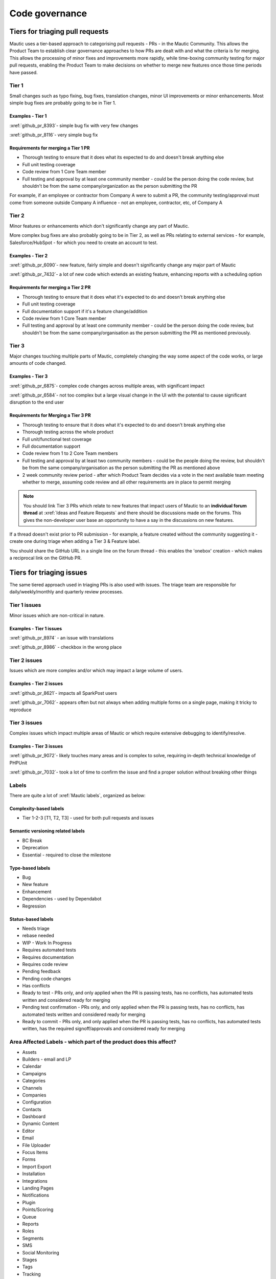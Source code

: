 Code governance
###############

Tiers for triaging pull requests
********************************

Mautic uses a tier-based approach to categorising pull requests - PRs - in the Mautic Community. This allows the Product Team to establish clear governance approaches to how PRs are dealt with and what the criteria is for merging.
This allows the processing of minor fixes and improvements more rapidly, while time-boxing community testing for major pull requests, enabling the Product Team to make decisions on whether to merge new features once those time periods have passed.

Tier 1
======

Small changes such as typo fixing, bug fixes, translation changes, minor UI improvements or minor enhancements. Most simple bug fixes are probably going to be in Tier 1.

.. vale off

Examples - Tier 1
-----------------

.. vale on

:xref:`github_pr_8393`- simple bug fix with very few changes

:xref:`github_pr_8116`- very simple bug fix

.. vale off

Requirements for merging a Tier 1 PR
------------------------------------

.. vale on
 
* Thorough testing to ensure that it does what its expected to do and doesn't break anything else
* Full unit testing coverage
* Code review from 1 Core Team member
* Full testing and approval by at least one community member - could be the person doing the code review, but shouldn't be from the same company/organization as the person submitting the PR

For example, if an employee or contractor from Company A were to submit a PR, the community testing/approval must come from someone outside Company A influence - not an employee, contractor, etc, of Company A

Tier 2
======

Minor features or enhancements which don't significantly change any part of Mautic.

More complex bug fixes are also probably going to be in Tier 2, as well as PRs relating to external services - for example, Salesforce/HubSpot - for which you need to create an account to test.

.. vale off

Examples - Tier 2
------------------

.. vale on

:xref:`github_pr_6090`- new feature, fairly simple and doesn't significantly change any major part of Mautic

:xref:`github_pr_7432`- a lot of new code which extends an existing feature, enhancing reports with a scheduling option

.. vale off

Requirements for merging a Tier 2 PR
------------------------------------

.. vale on

* Thorough testing to ensure that it does what it's expected to do and doesn't break anything else
* Full unit testing coverage
* Full documentation support if it's a feature change/addition
* Code review from 1 Core Team member
* Full testing and approval by at least one community member - could be the person doing the code review, but shouldn't be from the same company/organisation as the person submitting the PR as mentioned previously.

Tier 3
======

Major changes touching multiple parts of Mautic, completely changing the way some aspect of the code works, or large amounts of code changed.

.. vale off

Examples - Tier 3
-----------------

.. vale on

:xref:`github_pr_6875`- complex code changes across multiple areas, with significant impact

:xref:`github_pr_6584`- not too complex but a large visual change in the UI with the potential to cause significant disruption to the end user

.. vale off

Requirements for Merging a Tier 3 PR    
------------------------------------

.. vale on

* Thorough testing to ensure that it does what it's expected to do and doesn't break anything else
* Thorough testing across the whole product
* Full unit/functional test coverage
* Full documentation support
* Code review from 1 to 2 Core Team members
* Full testing and approval by at least two community members - could be the people doing the review, but shouldn't be from the same company/organisation as the person submitting the PR as mentioned above
* 2 week community review period - after which Product Team decides via a vote in the next available team meeting whether to merge, assuming code review and all other requirements are in place to permit merging

.. note::
	
	   You should link Tier 3 PRs which relate to new features that impact users of Mautic to an **individual forum thread** at :xref:`Ideas and Feature Requests` and there should be discussions made on the forums. This gives the non-developer user base an opportunity to have a say in the discussions on new features.

If a thread doesn't exist prior to PR submission - for example, a feature created without the community suggesting it - create one during triage when adding a Tier 3 & Feature label.

You should share the GitHub URL in a single line on the forum thread - this enables the 'onebox' creation - which makes a reciprocal link on the GitHub PR.

Tiers for triaging issues
*************************

The same tiered approach used in triaging PRs is also used with issues. The triage team are responsible for daily/weekly/monthly and quarterly review processes.

Tier 1 issues
=============

Minor issues which are non-critical in nature.

.. vale off

Examples - Tier 1 issues
------------------------

.. vale on

:xref:`github_pr_8974` - an issue with translations

:xref:`github_pr_8986` - checkbox in the wrong place

Tier 2 issues
==============

Issues which are more complex and/or which may impact a large volume of users.

.. vale off

Examples - Tier 2 issues
------------------------

.. vale on

:xref:`github_pr_8621`- impacts all SparkPost users

:xref:`github_pr_7062`- appears often but not always when adding multiple forms on a single page, making it tricky to reproduce

Tier 3 issues
=============

Complex issues which impact multiple areas of Mautic or which require extensive debugging to identify/resolve.

.. vale off

Examples - Tier 3 issues
------------------------

.. vale on

:xref:`github_pr_9072`- likely touches many areas and is complex to solve, requiring in-depth technical knowledge of PHPUnit

:xref:`github_pr_7032`- took a lot of time to confirm the issue and find a proper solution without breaking other things

Labels
======

There are quite a lot of :xref:`Mautic labels`, organized as below:

Complexity-based labels
-----------------------

* Tier 1-2-3 [T1, T2, T3] - used for both pull requests and issues

Semantic versioning related labels
----------------------------------

* BC Break
* Deprecation
* Essential - required to close the milestone

Type-based labels
-----------------

* Bug
* New feature
* Enhancement
* Dependencies - used by Dependabot
* Regression

Status-based labels
-------------------

* Needs triage
* rebase needed
* WIP - Work In Progress
* Requires automated tests
* Requires documentation
* Requires code review
* Pending feedback
* Pending code changes
* Has conflicts
* Ready to test - PRs only, and only applied when the PR is passing tests, has no conflicts, has automated tests written and considered ready for merging
* Pending test confirmation - PRs only, and only applied when the PR is passing tests, has no conflicts, has automated tests written and considered ready for merging
* Ready to commit - PRs only, and only applied when the PR is passing tests, has no conflicts, has automated tests written, has the required signoff/approvals and considered ready for merging

Area Affected Labels - which part of the product does this affect?
==================================================================

* Assets
* Builders - email and LP
* Calendar
* Campaigns
* Categories
* Channels
* Companies
* Configuration
* Contacts
* Dashboard
* Dynamic Content
* Editor
* Email
* File Uploader
* Focus Items
* Forms
* Import Export
* Installation
* Integrations
* Landing Pages
* Notifications
* Plugin
* Points/Scoring
* Queue
* Reports
* Roles
* Segments
* SMS
* Social Monitoring
* Stages
* Tags
* Tracking
* Translations
* User Interface
* User Experience
* Webhooks
* Widgets

Some points of clarification
============================

**Core Team:** individuals with technical ability to manage and maintain the core of Mautic - includes Release Leaders, Core Committers, Maintainers - see :ref:`Contributors, Maintainers, and the Core Team` for more details.

**Product Team:** members of the Mautic :doc:`product_team`. They may also be part of the Core Team, but not necessarily. Currently listed on the :xref:`Mautic Product Team` page.

**Triage Team:**  members of the Mautic Product Team who are responsible for triaging issues and PRs. They may also be part of the Core Team, but not necessarily.

**Code review and testing:** by people other than the author of the PR.

**Closing Stale PRs:** if the PR is pending feedback or inactive for over 30 days, the Product Team may decide to close the PR.

**Closing stale issues:** if the issue is pending feedback or inactive for over 14 days, the Product Team may decide to close the issue.

Branching strategy
******************

As Mautic maintains multiple major and minor versions of Mautic  - for example ``5.x``, ``6.x`` and ``7.x``, there is a defined branching strategy in use on GitHub.

Please refer to the resources in the :doc:`Contributing to Mautic </contributing/contributing_docs_rst>` page to understand the branching strategy.

Mautic has started to create a :xref:`Supported Versions` table on GitHub and updates that throughout the year with more specific dates.
